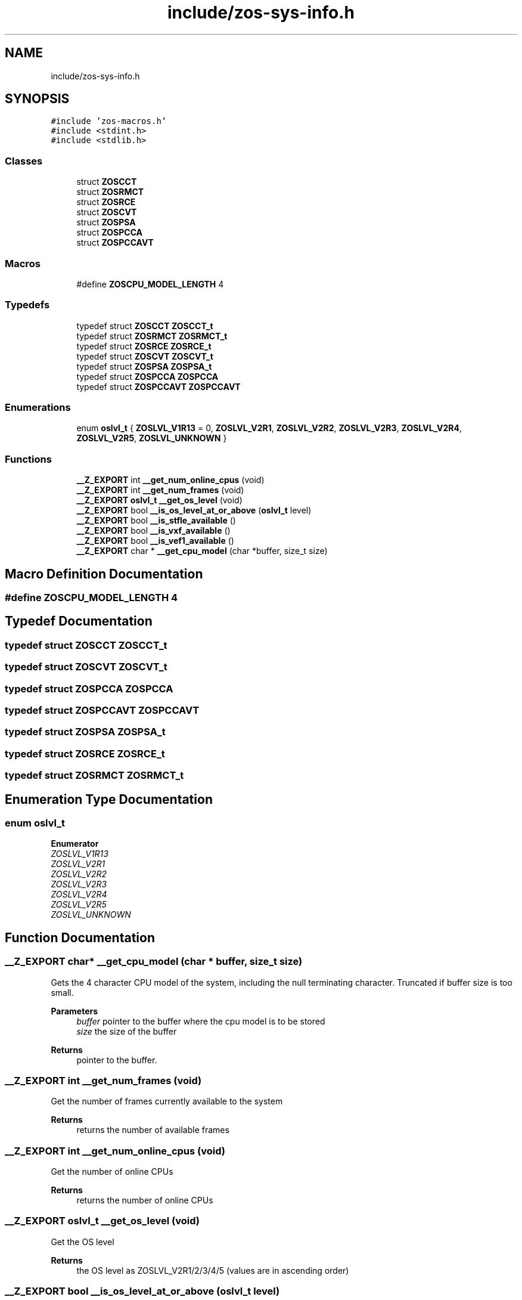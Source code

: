 .TH "include/zos-sys-info.h" 3 "Tue Nov 1 2022" "zoslib" \" -*- nroff -*-
.ad l
.nh
.SH NAME
include/zos-sys-info.h
.SH SYNOPSIS
.br
.PP
\fC#include 'zos\-macros\&.h'\fP
.br
\fC#include <stdint\&.h>\fP
.br
\fC#include <stdlib\&.h>\fP
.br

.SS "Classes"

.in +1c
.ti -1c
.RI "struct \fBZOSCCT\fP"
.br
.ti -1c
.RI "struct \fBZOSRMCT\fP"
.br
.ti -1c
.RI "struct \fBZOSRCE\fP"
.br
.ti -1c
.RI "struct \fBZOSCVT\fP"
.br
.ti -1c
.RI "struct \fBZOSPSA\fP"
.br
.ti -1c
.RI "struct \fBZOSPCCA\fP"
.br
.ti -1c
.RI "struct \fBZOSPCCAVT\fP"
.br
.in -1c
.SS "Macros"

.in +1c
.ti -1c
.RI "#define \fBZOSCPU_MODEL_LENGTH\fP   4"
.br
.in -1c
.SS "Typedefs"

.in +1c
.ti -1c
.RI "typedef struct \fBZOSCCT\fP \fBZOSCCT_t\fP"
.br
.ti -1c
.RI "typedef struct \fBZOSRMCT\fP \fBZOSRMCT_t\fP"
.br
.ti -1c
.RI "typedef struct \fBZOSRCE\fP \fBZOSRCE_t\fP"
.br
.ti -1c
.RI "typedef struct \fBZOSCVT\fP \fBZOSCVT_t\fP"
.br
.ti -1c
.RI "typedef struct \fBZOSPSA\fP \fBZOSPSA_t\fP"
.br
.ti -1c
.RI "typedef struct \fBZOSPCCA\fP \fBZOSPCCA\fP"
.br
.ti -1c
.RI "typedef struct \fBZOSPCCAVT\fP \fBZOSPCCAVT\fP"
.br
.in -1c
.SS "Enumerations"

.in +1c
.ti -1c
.RI "enum \fBoslvl_t\fP { \fBZOSLVL_V1R13\fP = 0, \fBZOSLVL_V2R1\fP, \fBZOSLVL_V2R2\fP, \fBZOSLVL_V2R3\fP, \fBZOSLVL_V2R4\fP, \fBZOSLVL_V2R5\fP, \fBZOSLVL_UNKNOWN\fP }"
.br
.in -1c
.SS "Functions"

.in +1c
.ti -1c
.RI "\fB__Z_EXPORT\fP int \fB__get_num_online_cpus\fP (void)"
.br
.ti -1c
.RI "\fB__Z_EXPORT\fP int \fB__get_num_frames\fP (void)"
.br
.ti -1c
.RI "\fB__Z_EXPORT\fP \fBoslvl_t\fP \fB__get_os_level\fP (void)"
.br
.ti -1c
.RI "\fB__Z_EXPORT\fP bool \fB__is_os_level_at_or_above\fP (\fBoslvl_t\fP level)"
.br
.ti -1c
.RI "\fB__Z_EXPORT\fP bool \fB__is_stfle_available\fP ()"
.br
.ti -1c
.RI "\fB__Z_EXPORT\fP bool \fB__is_vxf_available\fP ()"
.br
.ti -1c
.RI "\fB__Z_EXPORT\fP bool \fB__is_vef1_available\fP ()"
.br
.ti -1c
.RI "\fB__Z_EXPORT\fP char * \fB__get_cpu_model\fP (char *buffer, size_t size)"
.br
.in -1c
.SH "Macro Definition Documentation"
.PP 
.SS "#define ZOSCPU_MODEL_LENGTH   4"

.SH "Typedef Documentation"
.PP 
.SS "typedef struct \fBZOSCCT\fP \fBZOSCCT_t\fP"

.SS "typedef struct \fBZOSCVT\fP \fBZOSCVT_t\fP"

.SS "typedef struct \fBZOSPCCA\fP \fBZOSPCCA\fP"

.SS "typedef struct \fBZOSPCCAVT\fP \fBZOSPCCAVT\fP"

.SS "typedef struct \fBZOSPSA\fP \fBZOSPSA_t\fP"

.SS "typedef struct \fBZOSRCE\fP \fBZOSRCE_t\fP"

.SS "typedef struct \fBZOSRMCT\fP \fBZOSRMCT_t\fP"

.SH "Enumeration Type Documentation"
.PP 
.SS "enum \fBoslvl_t\fP"

.PP
\fBEnumerator\fP
.in +1c
.TP
\fB\fIZOSLVL_V1R13 \fP\fP
.TP
\fB\fIZOSLVL_V2R1 \fP\fP
.TP
\fB\fIZOSLVL_V2R2 \fP\fP
.TP
\fB\fIZOSLVL_V2R3 \fP\fP
.TP
\fB\fIZOSLVL_V2R4 \fP\fP
.TP
\fB\fIZOSLVL_V2R5 \fP\fP
.TP
\fB\fIZOSLVL_UNKNOWN \fP\fP
.SH "Function Documentation"
.PP 
.SS "\fB__Z_EXPORT\fP char* __get_cpu_model (char * buffer, size_t size)"
Gets the 4 character CPU model of the system, including the null terminating character\&. Truncated if buffer size is too small\&.
.PP
\fBParameters\fP
.RS 4
\fIbuffer\fP pointer to the buffer where the cpu model is to be stored 
.br
\fIsize\fP the size of the buffer 
.RE
.PP
\fBReturns\fP
.RS 4
pointer to the buffer\&. 
.RE
.PP

.SS "\fB__Z_EXPORT\fP int __get_num_frames (void)"
Get the number of frames currently available to the system 
.PP
\fBReturns\fP
.RS 4
returns the number of available frames 
.RE
.PP

.SS "\fB__Z_EXPORT\fP int __get_num_online_cpus (void)"
Get the number of online CPUs 
.PP
\fBReturns\fP
.RS 4
returns the number of online CPUs 
.RE
.PP

.SS "\fB__Z_EXPORT\fP \fBoslvl_t\fP __get_os_level (void)"
Get the OS level 
.PP
\fBReturns\fP
.RS 4
the OS level as ZOSLVL_V2R1/2/3/4/5 (values are in ascending order) 
.RE
.PP

.SS "\fB__Z_EXPORT\fP bool __is_os_level_at_or_above (\fBoslvl_t\fP level)"
Check if current OS is at or above a given level 
.PP
\fBReturns\fP
.RS 4
true if the current OS level is at or above the given level, and false otherwise 
.RE
.PP

.SS "\fB__Z_EXPORT\fP bool __is_stfle_available ()"
Check if STFLE (STORE FACILITY LIST EXTENDED) instruction is available 
.PP
\fBReturns\fP
.RS 4
true if the STFLE instruction is available 
.RE
.PP

.SS "\fB__Z_EXPORT\fP bool __is_vef1_available ()"
Check if the current z arch includes Vector Enhancements Facility 1 
.PP
\fBReturns\fP
.RS 4
true if Vector Enhancements Facility 1 instructions are available, and false otherwise 
.RE
.PP

.SS "\fB__Z_EXPORT\fP bool __is_vxf_available ()"
Check if the current z arch includes Vector Extension Facility 
.PP
\fBReturns\fP
.RS 4
true if Vector Extension Facility instructions are available, and false otherwise 
.RE
.PP

.SH "Author"
.PP 
Generated automatically by Doxygen for zoslib from the source code\&.
